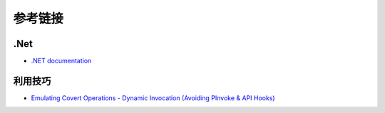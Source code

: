 参考链接
========================================

.Net
----------------------------------------
- `.NET documentation <https://docs.microsoft.com/en-us/dotnet/fundamentals/>`_

利用技巧
----------------------------------------
- `Emulating Covert Operations - Dynamic Invocation (Avoiding PInvoke & API Hooks) <https://thewover.github.io/Dynamic-Invoke/>`_
